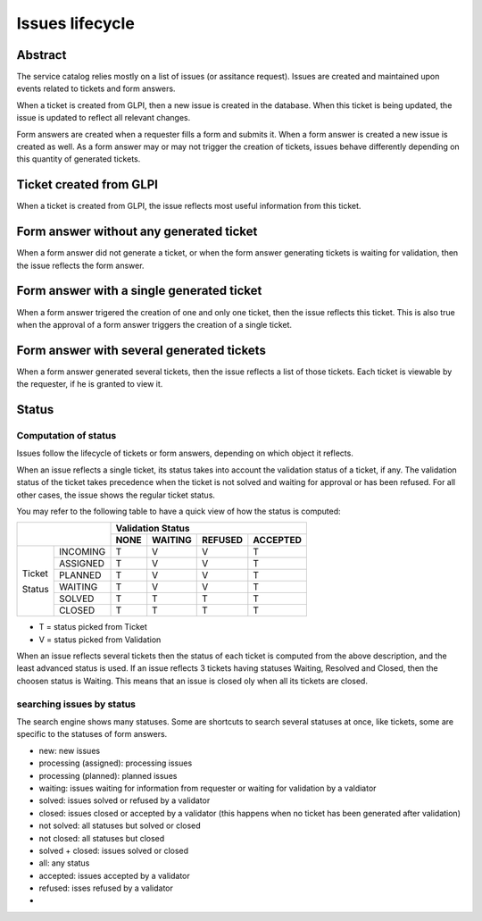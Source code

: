 Issues lifecycle
----------------

Abstract
^^^^^^^^

The service catalog relies mostly on a list of issues (or assitance request). Issues are created and maintained upon events related to tickets and form answers.

When a ticket is created from GLPI, then a new issue is created in the database. When this ticket is being updated, the issue is updated to reflect all relevant changes.

Form answers are created when a requester fills a form and submits it. When a form answer is created a new issue is created as well. As a form answer may or may not trigger the creation of tickets, issues behave differently depending on this quantity of generated tickets.


Ticket created from GLPI
^^^^^^^^^^^^^^^^^^^^^^^^

When a ticket is created from GLPI, the issue reflects most useful information from this ticket.

Form answer without any generated ticket
^^^^^^^^^^^^^^^^^^^^^^^^^^^^^^^^^^^^^^^^

When a form answer did not generate a ticket, or when the form answer generating tickets is waiting for validation, then the issue reflects the form answer.

Form answer with a single generated ticket
^^^^^^^^^^^^^^^^^^^^^^^^^^^^^^^^^^^^^^^^^^

When a form answer trigered the creation of one and only one ticket, then the issue reflects this ticket. This is also true when the approval of a form answer triggers the creation of a single ticket.

Form answer with several generated tickets
^^^^^^^^^^^^^^^^^^^^^^^^^^^^^^^^^^^^^^^^^^

When a form answer generated several tickets, then the issue reflects a list of those tickets. Each ticket is viewable by the requester, if he is granted to view it.


Status
^^^^^^

Computation of status
"""""""""""""""""""""

Issues follow the lifecycle of tickets or form answers, depending on which object it reflects.

When an issue reflects a single ticket, its status takes into account the validation status of a ticket, if any.  The  validation status of the ticket takes precedence when the ticket is not solved and waiting for approval or has been refused. For all other cases, the issue shows the regular ticket status.

You may refer to the following table to have a quick view of how the status is computed:

+--------------------------+-------------+---------+---------+----------+
|                          |              Validation Status             |
+                          +-------------+---------+---------+----------+
|                          |     NONE    | WAITING | REFUSED | ACCEPTED |
+===============+==========+=============+=========+=========+==========+
|               | INCOMING |      T      |    V    |    V    |     T    |
+               +----------+-------------+---------+---------+----------+
|               | ASSIGNED |      T      |    V    |    V    |     T    |
+               +----------+-------------+---------+---------+----------+
| Ticket        | PLANNED  |      T      |    V    |    V    |     T    |
+               +----------+-------------+---------+---------+----------+
| Status        | WAITING  |      T      |    V    |    V    |     T    |
+               +----------+-------------+---------+---------+----------+
|               | SOLVED   |      T      |    T    |    T    |     T    |
+               +----------+-------------+---------+---------+----------+
|               | CLOSED   |      T      |    T    |    T    |     T    |
+---------------+----------+-------------+---------+---------+----------+

- T = status picked from Ticket
- V = status picked from Validation

When an issue reflects several tickets then the status of each ticket is computed from the above description, and the least advanced status is used. If an issue reflects 3 tickets having statuses Waiting, Resolved and Closed, then the choosen status is Waiting. This means that an issue is closed oly when all its tickets are closed.

searching issues by status
""""""""""""""""""""""""""

The search engine shows many statuses. Some are shortcuts to search several statuses at once, like tickets, some are specific to the statuses of form answers.

- new: new issues
- processing (assigned): processing issues
- processing (planned): planned issues
- waiting: issues waiting for information from requester or waiting for validation by a valdiator
- solved: issues solved or refused by a validator
- closed: issues closed or accepted by a validator (this happens when no ticket has been generated after validation)
- not solved: all statuses but solved or closed
- not closed: all statuses but closed
- solved + closed: issues solved or closed
- all: any status
- accepted: issues accepted by a validator
- refused: isses refused by a validator
-